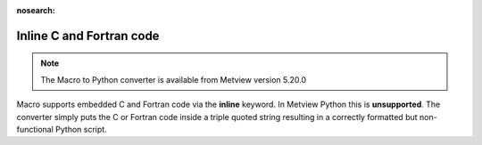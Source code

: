 :nosearch:

Inline C and Fortran code
=============================

.. note::
   
    The Macro to Python converter is available from Metview version 5.20.0

Macro supports embedded C and Fortran code via the **inline** keyword. In Metview Python this is **unsupported**. The converter simply puts the C or Fortran code inside a triple quoted string resulting in a correctly formatted but non-functional Python script.
